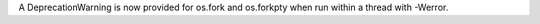 A DeprecationWarning is now provided for os.fork and os.forkpty when run within a thread with -Werror.
